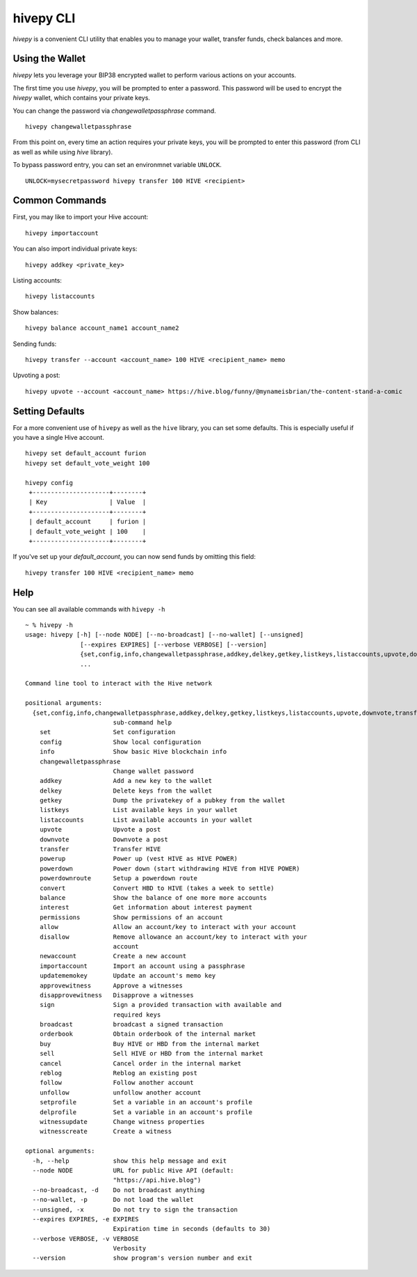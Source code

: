 hivepy CLI
~~~~~~~~~~~
`hivepy` is a convenient CLI utility that enables you to manage your wallet, transfer funds, check
balances and more.

Using the Wallet
----------------
`hivepy` lets you leverage your BIP38 encrypted wallet to perform various actions on your accounts.

The first time you use `hivepy`, you will be prompted to enter a password. This password will be used to encrypt
the `hivepy` wallet, which contains your private keys.

You can change the password via `changewalletpassphrase` command.

::

    hivepy changewalletpassphrase


From this point on, every time an action requires your private keys, you will be prompted to enter
this password (from CLI as well as while using `hive` library).

To bypass password entry, you can set an environmnet variable ``UNLOCK``.

::

    UNLOCK=mysecretpassword hivepy transfer 100 HIVE <recipient>

Common Commands
---------------
First, you may like to import your Hive account:

::

    hivepy importaccount


You can also import individual private keys:

::

   hivepy addkey <private_key>

Listing accounts:

::

   hivepy listaccounts

Show balances:

::

   hivepy balance account_name1 account_name2

Sending funds:

::

   hivepy transfer --account <account_name> 100 HIVE <recipient_name> memo

Upvoting a post:

::

   hivepy upvote --account <account_name> https://hive.blog/funny/@mynameisbrian/the-content-stand-a-comic


Setting Defaults
----------------
For a more convenient use of ``hivepy`` as well as the ``hive`` library, you can set some defaults.
This is especially useful if you have a single Hive account.

::

   hivepy set default_account furion
   hivepy set default_vote_weight 100

   hivepy config
    +---------------------+--------+
    | Key                 | Value  |
    +---------------------+--------+
    | default_account     | furion |
    | default_vote_weight | 100    |
    +---------------------+--------+

If you've set up your `default_account`, you can now send funds by omitting this field:

::

    hivepy transfer 100 HIVE <recipient_name> memo


Help
----
You can see all available commands with ``hivepy -h``

::

    ~ % hivepy -h
    usage: hivepy [-h] [--node NODE] [--no-broadcast] [--no-wallet] [--unsigned]
                   [--expires EXPIRES] [--verbose VERBOSE] [--version]
                   {set,config,info,changewalletpassphrase,addkey,delkey,getkey,listkeys,listaccounts,upvote,downvote,transfer,powerup,powerdown,powerdownroute,convert,balance,interest,permissions,allow,disallow,newaccount,importaccount,updatememokey,approvewitness,disapprovewitness,sign,broadcast,orderbook,buy,sell,cancel,reblog,follow,unfollow,setprofile,delprofile,witnessupdate,witnesscreate}
                   ...

    Command line tool to interact with the Hive network

    positional arguments:
      {set,config,info,changewalletpassphrase,addkey,delkey,getkey,listkeys,listaccounts,upvote,downvote,transfer,powerup,powerdown,powerdownroute,convert,balance,interest,permissions,allow,disallow,newaccount,importaccount,updatememokey,approvewitness,disapprovewitness,sign,broadcast,orderbook,buy,sell,cancel,reblog,follow,unfollow,setprofile,delprofile,witnessupdate,witnesscreate}
                            sub-command help
        set                 Set configuration
        config              Show local configuration
        info                Show basic Hive blockchain info
        changewalletpassphrase
                            Change wallet password
        addkey              Add a new key to the wallet
        delkey              Delete keys from the wallet
        getkey              Dump the privatekey of a pubkey from the wallet
        listkeys            List available keys in your wallet
        listaccounts        List available accounts in your wallet
        upvote              Upvote a post
        downvote            Downvote a post
        transfer            Transfer HIVE
        powerup             Power up (vest HIVE as HIVE POWER)
        powerdown           Power down (start withdrawing HIVE from HIVE POWER)
        powerdownroute      Setup a powerdown route
        convert             Convert HBD to HIVE (takes a week to settle)
        balance             Show the balance of one more more accounts
        interest            Get information about interest payment
        permissions         Show permissions of an account
        allow               Allow an account/key to interact with your account
        disallow            Remove allowance an account/key to interact with your
                            account
        newaccount          Create a new account
        importaccount       Import an account using a passphrase
        updatememokey       Update an account's memo key
        approvewitness      Approve a witnesses
        disapprovewitness   Disapprove a witnesses
        sign                Sign a provided transaction with available and
                            required keys
        broadcast           broadcast a signed transaction
        orderbook           Obtain orderbook of the internal market
        buy                 Buy HIVE or HBD from the internal market
        sell                Sell HIVE or HBD from the internal market
        cancel              Cancel order in the internal market
        reblog              Reblog an existing post
        follow              Follow another account
        unfollow            unfollow another account
        setprofile          Set a variable in an account's profile
        delprofile          Set a variable in an account's profile
        witnessupdate       Change witness properties
        witnesscreate       Create a witness

    optional arguments:
      -h, --help            show this help message and exit
      --node NODE           URL for public Hive API (default:
                            "https://api.hive.blog")
      --no-broadcast, -d    Do not broadcast anything
      --no-wallet, -p       Do not load the wallet
      --unsigned, -x        Do not try to sign the transaction
      --expires EXPIRES, -e EXPIRES
                            Expiration time in seconds (defaults to 30)
      --verbose VERBOSE, -v VERBOSE
                            Verbosity
      --version             show program's version number and exit
